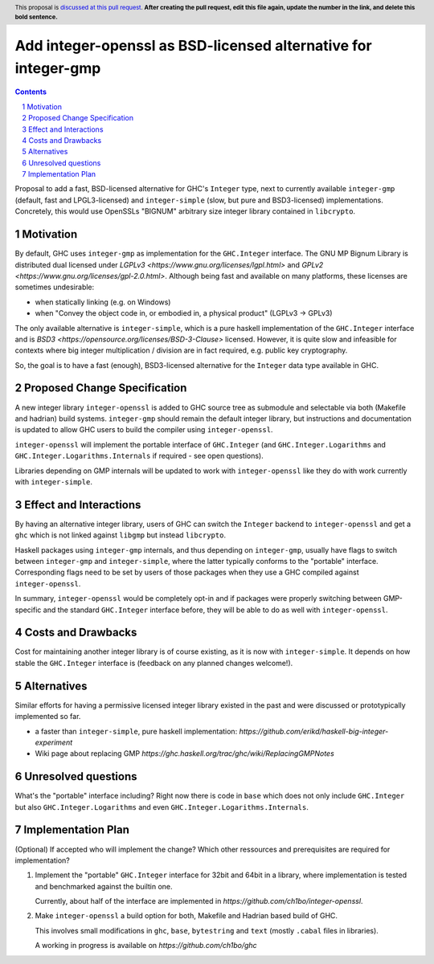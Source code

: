 Add integer-openssl as BSD-licensed alternative for integer-gmp
==============

.. proposal-number:: Leave blank. This will be filled in when the proposal is
                     accepted.
.. trac-ticket:: Leave blank. This will eventually be filled with the Trac
                 ticket number which will track the progress of the
                 implementation of the feature.
.. implemented:: Leave blank. This will be filled in with the first GHC version which
                 implements the described feature.
.. highlight:: haskell
.. header:: This proposal is `discussed at this pull request <https://github.com/ghc-proposals/ghc-proposals/pull/0>`_.
            **After creating the pull request, edit this file again, update the
            number in the link, and delete this bold sentence.**
.. sectnum::
.. contents::

Proposal to add a fast, BSD-licensed alternative for GHC's ``Integer`` type,
next to currently available ``integer-gmp`` (default, fast and LPGL3-licensed)
and ``integer-simple`` (slow, but pure and BSD3-licensed) implementations.
Concretely, this would use OpenSSLs "BIGNUM" arbitrary size integer library
contained in ``libcrypto``.
 
Motivation
------------

By default, GHC uses ``integer-gmp`` as implementation for the ``GHC.Integer``
interface. The GNU MP Bignum Library is distributed dual licensed under `LGPLv3
<https://www.gnu.org/licenses/lgpl.html>` and `GPLv2
<https://www.gnu.org/licenses/gpl-2.0.html>`. Although being fast and available
on many platforms, these licenses are sometimes undesirable:

* when statically linking (e.g. on Windows)
* when "Convey the object code in, or embodied in, a physical product" (LGPLv3 -> GPLv3)

The only available alternative is ``integer-simple``, which is a pure haskell
implementation of the ``GHC.Integer`` interface and is `BSD3
<https://opensource.org/licenses/BSD-3-Clause>` licensed. However, it is quite
slow and infeasible for contexts where big integer multiplication / division are
in fact required, e.g. public key cryptography.

So, the goal is to have a fast (enough), BSD3-licensed alternative for the
``Integer`` data type available in GHC.

Proposed Change Specification
-----------------------------

A new integer library ``integer-openssl`` is added to GHC source tree as
submodule and selectable via both (Makefile and hadrian) build systems.
``integer-gmp`` should remain the default integer library, but instructions and
documentation is updated to allow GHC users to build the compiler using
``integer-openssl``.

``integer-openssl`` will implement the portable interface of ``GHC.Integer``
(and ``GHC.Integer.Logarithms`` and ``GHC.Integer.Logarithms.Internals`` if
required - see open questions).

Libraries depending on GMP internals will be updated to work with
``integer-openssl`` like they do with work currently with ``integer-simple``.

Effect and Interactions
-----------------------

By having an alternative integer library, users of GHC can switch the
``Integer`` backend to ``integer-openssl`` and get a ``ghc`` which is not linked
against ``libgmp`` but instead ``libcrypto``.

Haskell packages using ``integer-gmp`` internals, and thus depending on
``integer-gmp``, usually have flags to switch between ``integer-gmp`` and
``integer-simple``, where the latter typically conforms to the "portable"
interface. Corresponding flags need to be set by users of those packages when
they use a GHC compiled against ``integer-openssl``.

In summary, ``integer-openssl`` would be completely opt-in and if packages were
properly switching between GMP-specific and the standard ``GHC.Integer``
interface before, they will be able to do as well with ``integer-openssl``.


Costs and Drawbacks
-------------------

Cost for maintaining another integer library is of course existing, as it is now
with ``integer-simple``. It depends on how stable the ``GHC.Integer`` interface
is (feedback on any planned changes welcome!).

Alternatives
------------

Similar efforts for having a permissive licensed integer library existed in the
past and were discussed or prototypically implemented so far.

* a faster than ``integer-simple``, pure haskell implementation:
  `https://github.com/erikd/haskell-big-integer-experiment`
* Wiki page about replacing GMP
  `https://ghc.haskell.org/trac/ghc/wiki/ReplacingGMPNotes`


Unresolved questions
--------------------

What's the "portable" interface including? Right now there is code in ``base``
which does not only include ``GHC.Integer`` but also ``GHC.Integer.Logarithms``
and even ``GHC.Integer.Logarithms.Internals``.

Implementation Plan
-------------------
(Optional) If accepted who will implement the change? Which other ressources and prerequisites are required for implementation?

1) Implement the "portable" ``GHC.Integer`` interface for 32bit and 64bit in a
   library, where implementation is tested and benchmarked against the builtin
   one.

   Currently, about half of the interface are implemented in
   `https://github.com/ch1bo/integer-openssl`.

2) Make ``integer-openssl`` a build option for both, Makefile and Hadrian based
   build of GHC.

   This involves small modifications in ``ghc``, ``base``, ``bytestring`` and
   ``text`` (mostly ``.cabal`` files in libraries).

   A working in progress is available on `https://github.com/ch1bo/ghc`
